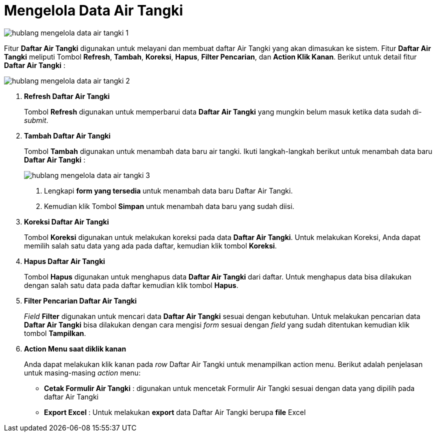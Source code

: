= Mengelola Data Air Tangki

image::../images-hublang/hublang-mengelola-data-air-tangki-1.png[align="center"]

Fitur *Daftar Air Tangki* digunakan untuk melayani dan membuat daftar Air Tangki yang akan dimasukan ke sistem. Fitur *Daftar Air Tangki* meliputi Tombol *Refresh*, *Tambah*, *Koreksi*, *Hapus*, *Filter Pencarian*, dan *Action Klik Kanan*. Berikut untuk detail fitur *Daftar Air Tangki* :

image::../images-hublang/hublang-mengelola-data-air-tangki-2.png[align="center"]

1. *Refresh Daftar Air Tangki*
+
Tombol *Refresh* digunakan untuk memperbarui data *Daftar Air Tangki* yang mungkin belum masuk ketika data sudah di-_submit_.

2. *Tambah Daftar Air Tangki*
+
Tombol *Tambah* digunakan untuk menambah data baru air tangki. Ikuti langkah-langkah berikut untuk menambah data baru  *Daftar Air Tangki* :  
+
image::../images-hublang/hublang-mengelola-data-air-tangki-3.png[align="center"]
+
[arabic]
. Lengkapi *form yang tersedia* untuk menambah data baru Daftar Air Tangki.
. Kemudian klik Tombol *Simpan* untuk menambah data baru yang sudah diisi.

3. *Koreksi Daftar Air Tangki*
+
Tombol *Koreksi* digunakan untuk melakukan koreksi pada data *Daftar Air Tangki*. Untuk melakukan Koreksi, Anda dapat memilih salah satu data yang ada pada daftar, kemudian klik tombol *Koreksi*.

4. *Hapus Daftar Air Tangki*
+
Tombol *Hapus* digunakan untuk menghapus data *Daftar Air Tangki* dari daftar. Untuk menghapus data bisa dilakukan dengan salah satu data pada daftar kemudian klik tombol *Hapus*.

5. *Filter Pencarian Daftar Air Tangki*
+
_Field_ *Filter* digunakan untuk mencari data *Daftar Air Tangki* sesuai dengan kebutuhan. Untuk melakukan pencarian data *Daftar Air Tangki* bisa dilakukan dengan cara mengisi _form_ sesuai dengan _field_ yang sudah ditentukan kemudian klik tombol *Tampilkan*.

6. *Action Menu saat diklik kanan*
+
Anda dapat melakukan klik kanan pada _row_ Daftar Air Tangki untuk menampilkan action menu. Berikut adalah penjelasan untuk masing-masing _action_ menu:

- *Cetak Formulir Air Tangki* : digunakan untuk mencetak Formulir Air Tangki sesuai dengan data yang dipilih pada daftar Air Tangki

- *Export Excel* : Untuk melakukan *export* data Daftar Air Tangki berupa *file* Excel
